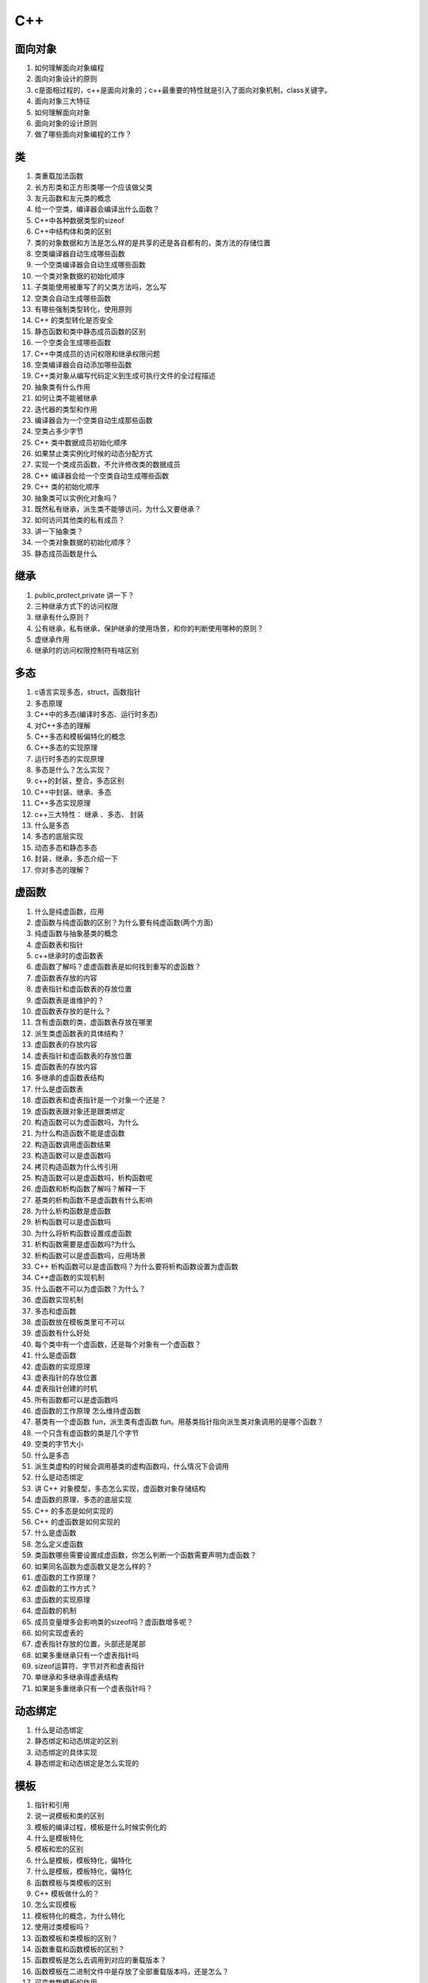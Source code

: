 ====
C++
====

面向对象
========

1. 如何理解面向对象编程

#. 面向对象设计的原则

#. c是面相过程的，c++是面向对象的；c++最重要的特性就是引入了面向对象机制，class关键字。

#. 面向对象三大特征

#. 如何理解面向对象

#. 面向对象的设计原则

#. 做了哪些面向对象编程的工作？

类
======

1. 类重载加法函数

#. 长方形类和正方形类哪一个应该做父类

#. 友元函数和友元类的概念

#. 给一个空类，编译器会编译出什么函数？

#. C++中各种数据类型的sizeof

#. C++中结构体和类的区别

#. 类的对象数据和方法是怎么样的是共享的还是各自都有的，类方法的存储位置

#. 空类编译器自动生成哪些函数

#. 一个空类编译器会自动生成哪些函数

#. 一个类对象数据的初始化顺序

#. 子类能使用被重写了的父类方法吗，怎么写

#. 空类会自动生成哪些函数

#. 有哪些强制类型转化，使用原则

#. C++ 的类型转化是否安全

#. 静态函数和类中静态成员函数的区别

#. 一个空类会生成哪些函数

#. C++中类成员的访问权限和继承权限问题

#. 空类编译器会自动添加哪些函数

#. C++类对象从编写代码定义到生成可执行文件的全过程描述

#. 抽象类有什么作用

#. 如何让类不能被继承

#. 迭代器的类型和作用

#. 编译器会为一个空类自动生成那些函数

#. 空类占多少字节

#. C++ 类中数据成员初始化顺序

#. 如果禁止类实例化时候的动态分配方式

#. 实现一个类成员函数，不允许修改类的数据成员

#. C++ 编译器会给一个空类自动生成哪些函数

#. C++ 类的初始化顺序

#. 抽象类可以实例化对象吗？

#. 既然私有继承，派生类不能够访问，为什么又要继承？

#. 如何访问其他类的私有成员？

#. 讲一下抽象类？

#. 一个类对象数据的初始化顺序？

#. 静态成员函数是什么

继承
======

1. public,protect,private 讲一下？

#. 三种继承方式下的访问权限

#. 继承有什么原则？

#. 公有继承，私有继承，保护继承的使用场景，和你的判断使用哪种的原则？

#. 虚继承作用

#. 继承时的访问权限控制符有啥区别

多态
======

1. c语言实现多态，struct，函数指针

#. 多态原理

#. C++中的多态(编译时多态、运行时多态)

#. 对C++多态的理解

#. C++多态和模板偏特化的概念

#. C++多态的实现原理

#. 运行时多态的实现原理

#. 多态是什么？怎么实现？

#. c++的封装，整合，多态区别

#. C++中封装、继承、多态

#. C++多态实现原理

#. c++三大特性： 继承 、多态、 封装

#. 什么是多态

#. 多态的底层实现

#. 动态多态和静态多态

#. 封装，继承，多态介绍一下

#. 你对多态的理解？

虚函数
=======

1. 什么是纯虚函数，应用

#. 虚函数与纯虚函数的区别？为什么要有纯虚函数(两个方面)

#. 纯虚函数与抽象基类的概念

#. 虚函数表和指针

#. c++继承时的虚函数表

#. 虚函数了解吗？虚虚函数表是如何找到重写的虚函数？

#. 虚函数表存放的内容

#. 虚表指针和虚函数表的存放位置

#. 虚函数表是谁维护的？

#. 虚函数表存放的是什么？

#. 含有虚函数的类，虚函数表存放在哪里

#. 派生类虚函数表的具体结构？

#. 虚函数表的存放内容

#. 虚表指针和虚函数表的存放位置

#. 虚函数表的存放内容

#. 多继承的虚函数表结构

#. 什么是虚函数表

#. 虚函数表和虚表指针是一个对象一个还是？

#. 虚函数表跟对象还是跟类绑定

#. 构造函数可以为虚函数吗，为什么

#. 为什么构造函数不能是虚函数

#. 构造函数调用虚函数结果

#. 构造函数可以是虚函数吗

#. 拷贝构造函数为什么传引用

#. 构造函数可以是虚函数吗，析构函数呢

#. 虚函数和析构函数了解吗？解释一下

#. 基类的析构函数不是虚函数有什么影响

#. 为什么析构函数是虚函数

#. 析构函数可以是虚函数吗

#. 为什么将析构函数设置成虚函数

#. 析构函数需要是虚函数吗?为什么

#. 析构函数可以是虚函数吗，应用场景

#. C++ 析构函数可以是虚函数吗？为什么要将析构函数设置为虚函数

#. C++虚函数的实现机制

#. 什么函数不可以为虚函数？为什么？

#. 虚函数实现机制

#. 多态和虚函数

#. 虚函数放在模板类里可不可以

#. 虚函数有什么好处

#. 每个类中有一个虚函数，还是每个对象有一个虚函数？

#. 什么是虚函数

#. 虚函数的实现原理

#. 虚表指针的存放位置

#. 虚表指针创建的时机

#. 所有函数都可以是虚函数吗

#. 虚函数的工作原理 怎么维持虚函数

#. 基类有一个虚函数 fun，派生类有虚函数 fun。用基类指针指向派生类对象调用的是哪个函数？

#. 一个只含有虚函数的类是几个字节

#. 空类的字节大小

#. 什么是多态

#. 派生类虚构的时候会调用基类的虚构函数吗，什么情况下会调用

#. 什么是动态绑定

#. 讲 C++ 对象模型，多态怎么实现，虚函数对象存储结构

#. 虚函数的原理、多态的底层实现

#. C++ 的多态是如何实现的

#. C++ 的虚函数是如何实现的

#. 什么是虚函数

#. 怎么定义虚函数

#. 类函数哪些需要设置成虚函数，你怎么判断一个函数需要声明为虚函数？

#. 如果同名函数为虚函数又是怎么样的？

#. 虚函数的工作原理？

#. 虚函数的工作方式？

#. 虚函数的实现原理

#. 虚函数的机制

#. 成员变量增多会影响类的sizeof吗？虚函数增多呢？

#. 如何实现虚表的

#. 虚表指针存放的位置，头部还是尾部

#. 如果多重继承只有一个虚表指针吗

#. sizeof运算符、字节对齐和虚表指针

#. 单继承和多继承得虚表结构

#. 如果是多重继承只有一个虚表指针吗？


动态绑定
==========

1. 什么是动态绑定

#. 静态绑定和动态绑定的区别

#. 动态绑定的具体实现

#. 静态绑定和动态绑定是怎么实现的

模板
=======

1. 指针和引用

#. 说一说模板和类的区别

#. 模板的编译过程，模板是什么时候实例化的

#. 什么是模板特化

#. 模板和宏的区别

#. 什么是模板，模板特化，偏特化

#. 什么是模板，模板特化，偏特化

#. 函数模板与类模板的区别

#. C++ 模板做什么的？

#. 怎么实现模板

#. 模板特化的概念，为什么特化

#. 使用过类模板吗？

#. 函数模板和类模板的区别？

#. 函数重载和函数模板的区别？

#. 函数模板是怎么去调用到对应的重载版本？

#. 函数模板在二进制文件中是存放了全部重载版本吗，还是怎么？

#. 可变参数模板的作用

#. 什么是泛型编程

重载
=====

1. 方法重写 和重载区别？

#. 函数重载的实现机制

#. 重载和重写的区别

#. 重载和重写和覆盖的区别

#. 覆盖、重载和重写的区别

#. 模板和函数重载的区别

#. 函数重载，变量前有无const是否可以重载

#. 重载，重写，覆盖的区别

#. 什么是函数重载，实现原理

#. 重载函数const可以作为重载依据么

#. 函数重载，重写，隐藏的区别

#. 重写、重载、覆盖的区别

#. 函数重载 max。是直接比较大小吗？

#. 函数重载 max 传递的类对象，想通过直接比较的方式怎么实现？

#. 重载运算符 < 有哪些需要注意的点？

#. overload和override区别

友元函数
===========

1. 友元函数的作用

#. 既然私有成员就是不想让外界访问，为什么又设计了友元的方式去能够访问私有成员？

#. 怎么访问私有函数

struct
========

1. struct 和 class 的区别

#. C 和 C++ struct 的区别

#. struct的位域

#. struct 和 union 区别

#. struct 里面只有一个 char，占多大内存

#. struct内存中所占字节数

#. union 和 struct 的区别

#. class 和 struct 的区别

#. class和struct的区别

#. c++的struct声明自动将结构类型名typedef；c中struct的名字只在结构标签名字空间中，不是作为一种类型出现

#. 为什么有了 class 还保留了 struct

#. C 和 C++ struct 区别

#. C 和 C++ static 区别

#. struct 和 class 的区别，什么时候用 struct,什么时候用 class？

#. struct 字节对齐的方式，字节对齐有什么好处？

指针
=========

1. 基类对象的指针转换为派生类对象的指针使用哪一个类型转换运算符

#. 指针和引用的区别

#. 指针和引用有什么区别

#. 虚指针知道吗？

#. sizeof 指针多少 sizeof原理

#. c中，void \*可以隐式转换成其他指针类型；c++中要求限时转换，否则编译通不过

#. this指针

#. 关于不同系统下int指针以及int型的字节数

#. 指针数组的指针字节大小

#. 为什么用指针，指针有什么用

#. 派生类指针怎么用基类方法

#. 对指针还是对象进行约束？

#. 指针和引用的区别

#. 指针函数和函数指针的区别

#. 什么是野指针

#. 在主函数中对一个指向字符串的指针分别调用sizeof 和 strlen分别得到什么答案

#. 指针和引用的区别

#. 传值和传引用和传指针的区别

#. 什么是野指针、空指针以及区别

#. 函数指针

#. 函数指针和指针函数的区别

#. 空指针和野指针的区别

#. 什么情况下产生野指针

#. 指针和引用的区别

#. 传值、传指针、传引用的区别

#. 指针和数组的区别

#. 类成员函数的函数指针怎么写

#. 用sizeof去计算上述指针和数组的区别

#. 指针和引用的区别

#. 构造函数中this指针暴露了会有什么后果

#. 什么是野指针，产生的原因，有什么解决方法

#. 什么是野指针，怎么检测

#. 函数指针和指针函数的区别

#. 定义函数指针、指针函数

#. 写一个常量指针和指针常量

#. 指针和引用的区别

#. 指针的大小

#. 指针和 const 的用法

#. 什么是指针

#. 什么是野指针和悬空指针

#. 指针和引用的区别

#. 野指针是什么？有什么工具可以检测吗？

#. 空指针和野指针的区别？

#. 什么情况下产生野指针？

#. 基类指针怎么动态的知道自己指向的动态对象？

#. 基类指针操作基类对象，和基类指针操作派生类对象，和派生类指针操作基类对象，和派生类指针操作派生类对象，操作同名函数时的表现？

智能指针
===========

1. 关键词：原理、作用、区别、使用场景、用法、循环引用、线程安全、引用计数、内存泄漏

#. C++有哪几种智能指针？说一说各自的实现原理、作用、区别、使用场景、用法

#. C++智能指针和Java的gc有什么区别？

#. 说说智能指针的循环引用问题，weak_ptr是怎么解决循环引用问题？

#. unique_ptr是如何实现独占对象的？

#. 智能指针线程安全的吗？shared_ptr如何实现线程安全，手动实现一个线程安全的shared_ptr。

#. 智能指针是如何实现引用计数的？

#. 智能指针能不能防止内存泄漏？是如何解决内存泄露的？

#. unique_ptr所有权转移的方式

#. 一个 unique_ptr 怎么赋值给另一个 unique_ptr 对象

#. unique_ptr 中 std::move() 作用

构造函数、析构函数
===================

1. 构造函数的调用顺序

#. 构造函数初始化列表,初始化顺序

#. 拷贝构造函数的细节

#. 委托构造函数的优缺点

#. 委托构造函数的优缺点

#. 构造函数里面可以调用成员函数吗

#. 有参构造函数里面可以调用无参构造函数吗

#. 委托构造函数的优缺点

#. 拷贝构造函数的注意事项

#. 移动语义和移动构造函数

#. 拷贝构造函数的作用

#. 初始化参数列表和构造函数体的区别

#. 构造函数发生异常会怎么廓

#. 拷贝构造函数的调用的时机

#. 拷贝构造函数取引用的原因

#. 如何减少构造函数的开销

#. 如何禁止构造函数的使用

#. 构造函数可以申明为 virtual 的形式吗，如果声明会发生什么

#. 析构函数能不能virtual？

强制转换
===========

1. 什么类型转换：static_cast, const_cast这些

#. 四种 cast 强制类型转换的区别和使用？

#. 强制转换

#. 四种类型强制转换运算符及使用场景

#. 有哪些强制类型转换，使用区别

#. 强制类型转换的类型和使用场景

#. 强制类型转换

#. 有哪些强制类型转换，使用的区别

#. 左值和右值得区别，如何将左值转换成右值

#. 如何避免编译器进行的隐式类型转换

引用
===========

1. 是否可以返回局部变量的引用

#. 右值引用的概念

#. C++引用的概念

#. 左值 右值引用

#. shared_ptr如何避免循环引用，不用weak_ptr：如果不用引用计数，如果避免xun'hgcroot

#. c++有&引用；c没有

#. 这里右值引用怎么实现呢

#. 值传递和引用传递

#. 如何让 .h 文件不被重复引用

#. 引用和拷贝的区别？

#. 引用的优缺点和拷贝的优缺点？

#. 左值引用和右值引用的区别？

拷贝
=========

1. 说一下零拷贝

#. 拷贝构造和拷贝赋值

#. 浅拷贝和深拷贝

#. strcpy会拷贝字符串最后的/0吗

#. buffer 拷贝的过程

#. C++ 中如何避免拷贝

堆和栈
==========

1. 栈和队列的区别

#. 栈与堆区别

#. 栈和队列

#. 设计一个类，不允许生成栈上的对象

#. 设计一个类，不允许生成堆上的对象

#. 栈和堆的区别，怎么解决栈的溢出问题？

#. 栈溢出的可能情况

#. 堆和栈各存储什么变量，各有什么特点，为什么要分stack和heap，还有什么存储空间？

#. 栈空间大小

#. 堆空间大小

#. 堆和栈的用法和区别

#. 如何限制对象只能在堆上创建

#. 如何限制对象只能在栈上创建

#. 一般程序中栈大小多少

#. 什么情况会发生栈异常？

线程
=======

1. C++线程同步方法和使用场景

#. c++怎么进行多线程编程

#. 有哪些创建线程的方法

#. 哪些关键字可以修饰线程安全的变量

#. 在多线程有过实践吗，或者你对多线程有什么了解？

#. join 有哪几种方式？

编译、链接、执行
==================

1. #define的作用，有什么具体用法，在编译中会怎么样？

#. 条件编译

#. 头文件中 #ifdef，#endif 有什么作用

#. C++ 编译过程

#. 未初始化的全局变量放在哪里，编译后在二进制文件中有它的位置吗

#. 讲了下交叉编译和调试方式

#. 链接的时候怎么找到这个变量呢？

#. C++从源文件到可执行文件的过程

#. 静态链接、动态链接

#. C++ 从源代码到可执行文件经历了哪几个过程

#. 程序到执行分为几步

#. 可执行程序由哪几个部分组成

#. 动态库和静态库有什么区别，如何理解动态库的“与位置无关代码”的含义

#. 代码的执行流程，从代码到程序运行整个流程说一下

左值、右值
===============

1. 左值和右值的区别，右值引用的概念及其应用场景

#. 左值和右值，怎么使用，有什么区别

宏
==========

1. 宏是在什么时候完成的

#. 宏定义和内联函数的区别

#. 宏定义和内联函数的区别

#. 写一个宏，输出数组的大小

#. inline 和宏的区别

#. 用宏实现比较大小

#. 写一个宏，表示求 a 和 b 的最小值

函数
===========

1. 什么是仿函数

#. strcpy 与 memcpy 的区别

#. switch 参数有什么限制

#. sizeof 和 strlen的区别

#. 一个函数的形参是数组，在函数内部调用 sizeof 和 strlen 分别得到什么答案

#. sizeof 关键字的使用

#. strlen 和 sizeof 区别

#. 字符数组和字符串的sizeof和strlen

#. sizeof 和 strlen 的区别

#. strcpy 函数有什么缺陷，如何优化

#. memcpy和strcpy有什么区别

#. memove和memcpy有什么区别

#. 一个结构体，能够用 memcpy 判断两个结构体存的东西是不一样的吗？

#. 如何在 main 函数之前执行一段函数

#. 能够使用 memcpy 判断两个结构体存的东西是一样的吗

#. 如何在 main 函数之前执行一些操作

#. 静态成员函数和普通函数的区

#. 静态成员函数和普通的静态函数的区别，可以通过对象实例访问吗

#. 静态函数和非静态函数的区别

#. 函数调用机制

#. c++ 如何使用c实现的函数

#. c++ 中如何调用 c 写的函数

#. memcpy 函数常用吗？怎么实现？怎么提高效率

#. sizeof和strlen 的区别

#. sizeof和strlen的区别

#. 函数传参有哪几种方式

#. 函数传值的方式？

结构体
=============

1. 字节对齐的概念，为什么要字节对齐

#. 结构体字节对齐

#. 结构体字节对齐的原则和好处

#. 如何判断结构体是否相等

萃取
========

1. 什么是类型萃取

#. traits 的原理以及作用

变量
=======

1. 全局变量，局部变量，静态变量联系和区别

#. 全局变量和静态全局变量的区别

#. 全局静态遍历和局部静态变量得区别

#. 全局变量定义在头文件中有什么问题

#. 全局变量，静态全局变量可以被其他文件调用么，为什么

#. c++中，变量可以再任何地方声明；c中，局部变量只能在函数开头声明。

#. 在全局声明使用的区别和局部声明的区别

内存
=======

1. C++ 内存管理

#. 内存分配

#. 虚拟内存说一下

#. 类的内存布局

#. C/C++内存有哪几种类型？

#. 在内存受限的前提下排序数据（归并），优化I/O与缓存

#. C++内存池，具体实现

#. 内存泄漏的几种原因，循环引用是怎么回事

#. 内存泄漏知道吗？

#. 内存越界和野指针的概念

#. 内存泄漏的概念，哪些情况会出现内存泄漏，定位内存泄漏的方法

#. C++程序内存分部

#. shared_ptr的行为最接近原始指针，是否可以在任何地方代替原始指针并消灭内存泄漏

#. 介绍C++内存分布，每个字段分别是什么作用，栈帧里面都是什么

#. STL的vector内存分配

#. 类的内存布局，类中属性和方法的存储位置

#. C++的内存是怎么分配的

#. c++的共享内存实现

#. STL内存池有了解吗

#. C++内存区域

#. C++内存分配有哪几种方式？画出C++内存布局图？

#. 将数组定义在函数内部和外部有什么区别？分配的内存在哪里？

#. c的内存分区

#. 指针怎么分配内存，分配好后怎么判断分没分配成功

#. 内存对齐的原则和作用

#. 什么是内存对齐，为什么要内存对齐

#. 内存对齐的作用

#. 内存对齐机制

#. 内存对齐是什么，为什么需要

#. 如何避免内存泄漏

#. vector如果没有内存中没有连续空间怎么办

#. 类对象的内存分布与生存周期

#. 为什么需要内存对齐，提高效率的原理

#. C++ 内存空间布局

#. c++ 内存分区

#. 如何排查内存泄漏

#. 什么是内存泄漏，怎么防止内存泄漏

#. C++ 的内存分布

#. 内存对齐的原则

#. C++ 内存分区，未初始化的全局变量放在哪？如果编译了在二进制文件里会有他的位置吗？

#. vector 底层如何实现的，如果内存不够执行什么操作

#. c++ 的虚拟内存分布？

#. 在全局范围和局部范围声明时在内存的分布情况

#. 你觉得这些定位开源定位内存泄露的工具是怎么实现的

#. 栈和堆的区别，如何分配内存

#. 如果我 new 了一个内存，然后在 delete 之前这个进程被系统杀死了。那这样是内存泄露吗？

#. 什么情况发生内存泄露

#. char arr[20]和char \*p = new char[20]的区别？初始化和未初始化的情况？放在内存的那个位置？

malloc
===========

1. malloc和alloc的区别

#. malloc的整过程

#. New和malloc的区别

#. malloc 和 new 的区别，free 和 delete 的区别

#. malloc 底层原理

#. new 和 malloc 的区别；delete 和 free 的区别

#. new 和 malloc 区别，如何判断是否申请到内存

#. malloc 和 mmap 的底层实现？malloc 分配的是什么

#. 怎么实现 malloc 和 free 方法

#. new跟malloc的区别？在使用上区别，不单纯的是定义？

#. malloc 和 new 的区别，delete p 和delete[] p 有什么区别

#. malloc 的原理

new
=========

1. malloc和new的区别

#. 为什么要引入new

#. new 的作用

#.free、delete

#. delete和free的区别

#. 程序大量molloc和free会有什么后果，怎么解决

#. free是如何识别free区域的

#. delete 怎么知道要删除多长的

#. delete 和 delete[] 的区别

stl
=========

1. STL的vector的区别和优越性

#. 熟悉stl吗？熟悉哪些？

#. C++中的STL，介绍一下有什么？

#. STL有哪些容器，底层是怎么实现的

#. STL的vector与list区别

#. stl的list和vector有什么区别？

#. stl源码剖析讲一讲你了解的

#. 哪些STL容器是线程安全

#. 看过STL吗？

#. STL都有哪些容器

#. STL有使用过哪些呢？我回答了vector、list、pair，后续又追问vector是个什么呢？你使用的哪个呢？pair是个什么？什么情况下使用的？

#. 简历上说看过stl，问两个问题，string存在栈还是堆中

#. 那你stl是看了哪些

#. STL使用

#. 你了解过 stl 容器中的哪些容器，以及使用的场景和区别？

#. 用过 stl 吗，用过哪些？

#. stl 是线程安全的还是不安全的？

#. push_back的时间复杂度及推导

#. vector何时进行空间的搬运？

#. 大批量对象的搬运进行了怎样的优化？

#. 为什么要vector的新空间为2倍？

#. vector和list的区别？

#. vector和list的区别，分别适用于什么场景？

#. 两个线程同时读写一个vector对象是否安全

#. vector和list使用场景

#. vector的扩容机制

#. vector如果不够用了是扩大多少

#. 讲一下vector和迭代器

#. Vector扩容机制了解吗？（扩容1.5倍或2倍，数据复制等）

#. vector和list的区别

#. list和vector实现有什么区别？讲讲vector的resize操作？

#. vector底层是什么，它的扩容问题

#. vector如实现动态增长？

#. 那你说一说vector吧

#. 它的默认空间是多少

#. 迭代器是怎么动态分配

#. 它内部元素可以重复嘛

#. 它内部实现是什么

#. 它扩容的过程是怎样的

#. vector底层数据结构，vector底层是如何删除元素

#. vector和list的区别

#. vector 扩容机制

#. vector 中 size 和 capacity 的区别

#. vector 中扩容的原理和具体实现方式？

#. vector 的一个扩容原理？

#. 如果让你实现 vector 动态删除然后容量缩小你会如何设计？

#. 怎么删除list中的一个数据？

#. clear之后空间会没么

#. 怎么调整空间大小

#. emplace_back 与 push_back 区别

#. deque的实现原理

#. unordered_map怎么解决哈希冲突？哈希冲突太多会导致什么？

#. Ordered_map和底层实现红黑树

#. map底层的数据结构

#. map删除元素及迭代器失效的解决办法

#. STL的map和unordered_map底层实现细节

#. map如何实现的，map的如何查找，unordered_map呢

#. C++ map实现原理

#. Unordered_map底层实现是什么？

#. 这个实现和map有什么区别，谈谈优劣势

#. map底层实现是什么？

#. STL中map和hashmap的区别，使用场合，hash建立需要注意什么？

#. map底层实现是什么？

#. Unordered_map底层实现是什么？

#. 这个实现和map有什么区别，谈谈优劣势

#. Map和unordered_map的区别，查删增操作时间复杂度分别是多少

#. STL中map和hashmap的区别，使用场合，hash建立需要注意什么？

#. 你知道map吗？怎么实现的？我回答了STL里面的map，底层用了是什么呢？有什么特点？自平衡是自动平衡吗？怎么实现自平衡的？和普通的有什么区别呢？

#. 变量的声明和定义有什么区别呢？变量的声明和定义再编译和链接阶段有什么区别呢

#. map底层实现

#. unordered_map底层实现

#. C/C++里面用过哪些容器？map/unorder_map底层原理与区别？

#. map底层数据结构，为什么用红黑树，红黑树查询效率为什么快

#. unordered_map 怎么实现的？画一下底层的数据结构

#. STL 中 Vector，List 和 Map 的底层原理

#. map 和 unordered map 的底层实现和性能区别，获取元素和删除增加元素？

#. 讲一下 stl 中 map？

#. map和unordered map的区别

#. sorted_set 怎么实现
#. set的insert方法的返回类型

#. set如果插入值是重复的会怎么样

#. set的底层实现

迭代器
===========

1. 迭代器什么时候会失效

move
==========

1. std::move怎么实现的

#. C++11 中 move 和 forward 的区别

#. move移动语义

#. std::move 的使用

#. std::move() 函数的实现原理

#. 移动语义有什么好处

extern
============

1. extern "C"在C++中作用是什么？

#. extern "C"作用

#. extern c 的原理

#. extern 关键字的底层机制是怎么实现的

lambda
=========

1. lambda表达式如何使用

#. lambda表达式的作用以及语法

inline
==========

1. inline作用，优缺点

#. inline 和 define 的区别

#. inline 和宏定义的区别

#. inline 的作用

#. inline关键字得使用

#. 内联函数和宏定义的区别

#. inline和宏定义的区别

#. inline 实现原理

static
===========

1. static的作用

#. 函数和变量前用static修饰有什么作用

#. const和static的区别

#. static 变量和函数

#. static 关键字的使用

#. 类内static 成员可以定义为 const的吗

#. static 关键字的使用和作用

#. static 关键字的使用场景

#. static、const的作用

#. 全局 static 变量和非 static 的有什么区别

#. static 的作用，类的静态遍历初始化方式

#. static int i=1024

#. c++11 中可以用什么特性替换单例模式中的 static 写法？

const
============

1. const是什么

#. int const* 和 int* const 有什么区别

#. c++中，const型常量是编译时常量；c中，const常量只是只读的变量。

#. #define和const的区别？

#. const 关键字的使用

#. const 的作用和用法

#. const的应用场景 可以修饰的类型

#. const int \*p 和 int \* const p 的区别

#. define 和 const 的区别

#. violatile 能否和 const 一起用

#. const 的作用，函数前面和函数后面有什么不一样？

#. const修饰变量放在不同位置时的含义

volatile
==============

1. volatile 关键字

#. volatile 关键字的作用

#. volatile 能保证线程安全吗，不能的话怎么解决

#. volatile 关键字的使用场景

#. violatile 的作用，是否具有原子性，对编译器有什么影响

#. 什么场景一定要使用 violatile

其它
========

1. auto和decltype如何使用

#. explicit 干什么用的

#. C++ 三大特性

#. 面向对象三大特性，详细介绍

#. C++熟悉吗？三大特性是什么？

#. C++ auto 类型推导的原理

#. auto 类型推导的实现原理

#. C++11新特性

#. C++ 14 新特性

#. C++ 20 新特性

#. 介绍一下c++11新特性：lambda表达式、智能指针、类型转换、右值引用

#. C 和 C++ 的特点与区别

#. c++相对其他语言区别

#. 迭代器失效

#. c++的弊端在哪里

#. c++出本书打算怎么写章节

#. 读过什么 c++ 的书？

#. 了解完美转发吗？

#. 大小端模式、转换；

#. 函数默认参数

#. virtual关键字有哪些用法

#. virtual关键字的作用

#. 了解过类型萃取吗？

#. 类型萃取的实现？

#. define 和 online 的区别

#. define 和 typedef 区别

#. future 和 thread 了解吗？

#. 抽象函数能不能实例化

#. 抽象类可以有成员变量吗？

#. 平时自己有封装的经验吗？

#. 什么情况下进行列表初始化

#. java,python,C++的区别？

#. c++11 nullptr 比 NULL 的优势

#. sort()底层是怎么实现的

#. i++是原子操作吗

#. i++和++i的区别

#. #include<> 和 #include"" 的区别

#. switch的case 里为何不能定义变量

#. sizeof(1==1) 在 C 和 C++ 中分别是什么结果

#. 有什么方法保证每个头文件只被使用一次